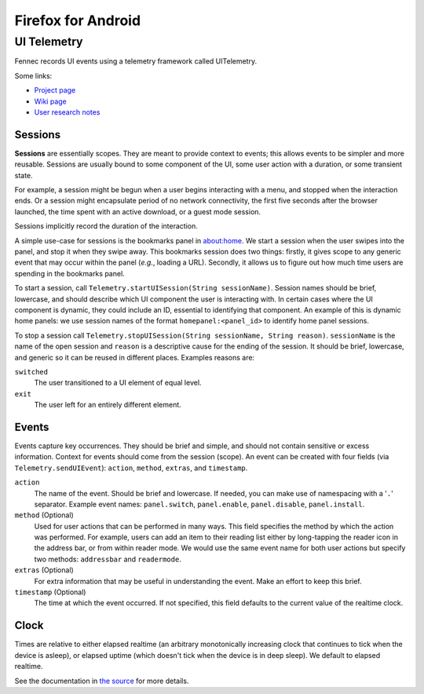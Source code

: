 ===================
Firefox for Android
===================

UI Telemetry
============

Fennec records UI events using a telemetry framework called UITelemetry.

Some links:

- `Project page <https://wiki.mozilla.org/Mobile/Projects/Telemetry_probes_for_Fennec_UI_elements>`_
- `Wiki page <https://wiki.mozilla.org/Mobile/Fennec/Android/UITelemetry>`_
- `User research notes <https://wiki.mozilla.org/Mobile/User_Experience/Research>`_

Sessions
--------

**Sessions** are essentially scopes. They are meant to provide context to
events; this allows events to be simpler and more reusable. Sessions are
usually bound to some component of the UI, some user action with a duration, or
some transient state.

For example, a session might be begun when a user begins interacting with a
menu, and stopped when the interaction ends. Or a session might encapsulate
period of no network connectivity, the first five seconds after the browser
launched, the time spent with an active download, or a guest mode session.

Sessions implicitly record the duration of the interaction.

A simple use-case for sessions is the bookmarks panel in about:home. We start a
session when the user swipes into the panel, and stop it when they swipe away.
This bookmarks session does two things: firstly, it gives scope to any generic
event that may occur within the panel (*e.g.*, loading a URL). Secondly, it
allows us to figure out how much time users are spending in the bookmarks
panel.

To start a session, call ``Telemetry.startUISession(String sessionName)``.
Session names should be brief, lowercase, and should describe which UI
component the user is interacting with. In certain cases where the UI component
is dynamic, they could include an ID, essential to identifying that component.
An example of this is dynamic home panels: we use session names of the format
``homepanel:<panel_id>`` to identify home panel sessions.

To stop a session call ``Telemetry.stopUISession(String sessionName, String
reason)``. ``sessionName`` is the name of the open session and ``reason`` is a
descriptive cause for the ending of the session. It should be brief, lowercase,
and generic so it can be reused in different places. Examples reasons are:

``switched``
  The user transitioned to a UI element of equal level.

``exit``
  The user left for an entirely different element. 


Events
------

Events capture key occurrences. They should be brief and simple, and should not contain sensitive or excess information. Context for events should come from the session (scope). An event can be created with four fields (via ``Telemetry.sendUIEvent``): ``action``, ``method``, ``extras``, and ``timestamp``.

``action``
  The name of the event. Should be brief and lowercase. If needed, you can make use of namespacing with a '``.``' separator. Example event names: ``panel.switch``, ``panel.enable``, ``panel.disable``, ``panel.install``. 

``method`` (Optional)
  Used for user actions that can be performed in many ways. This field specifies the method by which the action was performed. For example, users can add an item to their reading list either by long-tapping the reader icon in the address bar, or from within reader mode. We would use the same event name for both user actions but specify two methods: ``addressbar`` and ``readermode``. 

``extras`` (Optional)
  For extra information that may be useful in understanding the event. Make an effort to keep this brief. 

``timestamp`` (Optional)
  The time at which the event occurred. If not specified, this field defaults to the current value of the realtime clock. 
  

Clock
-----

Times are relative to either elapsed realtime (an arbitrary monotonically increasing clock that continues to tick when the device is asleep), or elapsed uptime (which doesn't tick when the device is in deep sleep). We default to elapsed realtime.

See the documentation in `the source <http://mxr.mozilla.org/mozilla-central/source/mobile/android/base/Telemetry.java>`_ for more details. 

